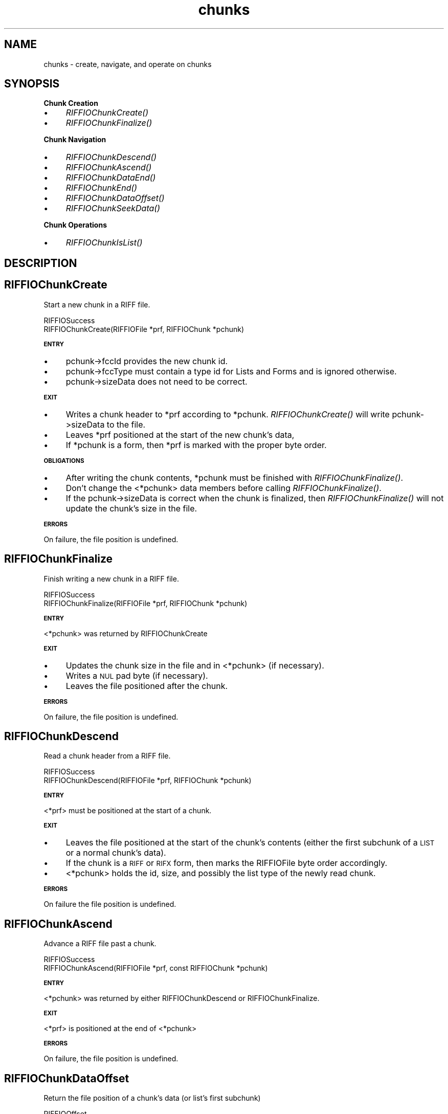 .rn '' }`
''' $RCSfile$$Revision$$Date$
'''
''' $Log$
'''
.de Sh
.br
.if t .Sp
.ne 5
.PP
\fB\\$1\fR
.PP
..
.de Sp
.if t .sp .5v
.if n .sp
..
.de Ip
.br
.ie \\n(.$>=3 .ne \\$3
.el .ne 3
.IP "\\$1" \\$2
..
.de Vb
.ft CW
.nf
.ne \\$1
..
.de Ve
.ft R

.fi
..
'''
'''
'''     Set up \*(-- to give an unbreakable dash;
'''     string Tr holds user defined translation string.
'''     Bell System Logo is used as a dummy character.
'''
.tr \(*W-|\(bv\*(Tr
.ie n \{\
.ds -- \(*W-
.ds PI pi
.if (\n(.H=4u)&(1m=24u) .ds -- \(*W\h'-12u'\(*W\h'-12u'-\" diablo 10 pitch
.if (\n(.H=4u)&(1m=20u) .ds -- \(*W\h'-12u'\(*W\h'-8u'-\" diablo 12 pitch
.ds L" ""
.ds R" ""
.ds L' '
.ds R' '
'br\}
.el\{\
.ds -- \(em\|
.tr \*(Tr
.ds L" ``
.ds R" ''
.ds L' `
.ds R' '
.ds PI \(*p
'br\}
.\"	If the F register is turned on, we'll generate
.\"	index entries out stderr for the following things:
.\"		TH	Title 
.\"		SH	Header
.\"		Sh	Subsection 
.\"		Ip	Item
.\"		X<>	Xref  (embedded
.\"	Of course, you have to process the output yourself
.\"	in some meaninful fashion.
.if \nF \{
.de IX
.tm Index:\\$1\t\\n%\t"\\$2"
..
.nr % 0
.rr F
.\}
.TH chunks 3 "riffio" "14/Jun/96" "RIFFIO Documentation"
.IX Title "chunks 3"
.UC
.IX Name "chunks - create, navigate, and operate on chunks"
.if n .hy 0
.if n .na
.ds C+ C\v'-.1v'\h'-1p'\s-2+\h'-1p'+\s0\v'.1v'\h'-1p'
.de CQ          \" put $1 in typewriter font
.ft CW
'if n "\c
'if t \\&\\$1\c
'if n \\&\\$1\c
'if n \&"
\\&\\$2 \\$3 \\$4 \\$5 \\$6 \\$7
'.ft R
..
.\" @(#)ms.acc 1.5 88/02/08 SMI; from UCB 4.2
.	\" AM - accent mark definitions
.bd B 3
.	\" fudge factors for nroff and troff
.if n \{\
.	ds #H 0
.	ds #V .8m
.	ds #F .3m
.	ds #[ \f1
.	ds #] \fP
.\}
.if t \{\
.	ds #H ((1u-(\\\\n(.fu%2u))*.13m)
.	ds #V .6m
.	ds #F 0
.	ds #[ \&
.	ds #] \&
.\}
.	\" simple accents for nroff and troff
.if n \{\
.	ds ' \&
.	ds ` \&
.	ds ^ \&
.	ds , \&
.	ds ~ ~
.	ds ? ?
.	ds ! !
.	ds /
.	ds q
.\}
.if t \{\
.	ds ' \\k:\h'-(\\n(.wu*8/10-\*(#H)'\'\h"|\\n:u"
.	ds ` \\k:\h'-(\\n(.wu*8/10-\*(#H)'\`\h'|\\n:u'
.	ds ^ \\k:\h'-(\\n(.wu*10/11-\*(#H)'^\h'|\\n:u'
.	ds , \\k:\h'-(\\n(.wu*8/10)',\h'|\\n:u'
.	ds ~ \\k:\h'-(\\n(.wu-\*(#H-.1m)'~\h'|\\n:u'
.	ds ? \s-2c\h'-\w'c'u*7/10'\u\h'\*(#H'\zi\d\s+2\h'\w'c'u*8/10'
.	ds ! \s-2\(or\s+2\h'-\w'\(or'u'\v'-.8m'.\v'.8m'
.	ds / \\k:\h'-(\\n(.wu*8/10-\*(#H)'\z\(sl\h'|\\n:u'
.	ds q o\h'-\w'o'u*8/10'\s-4\v'.4m'\z\(*i\v'-.4m'\s+4\h'\w'o'u*8/10'
.\}
.	\" troff and (daisy-wheel) nroff accents
.ds : \\k:\h'-(\\n(.wu*8/10-\*(#H+.1m+\*(#F)'\v'-\*(#V'\z.\h'.2m+\*(#F'.\h'|\\n:u'\v'\*(#V'
.ds 8 \h'\*(#H'\(*b\h'-\*(#H'
.ds v \\k:\h'-(\\n(.wu*9/10-\*(#H)'\v'-\*(#V'\*(#[\s-4v\s0\v'\*(#V'\h'|\\n:u'\*(#]
.ds _ \\k:\h'-(\\n(.wu*9/10-\*(#H+(\*(#F*2/3))'\v'-.4m'\z\(hy\v'.4m'\h'|\\n:u'
.ds . \\k:\h'-(\\n(.wu*8/10)'\v'\*(#V*4/10'\z.\v'-\*(#V*4/10'\h'|\\n:u'
.ds 3 \*(#[\v'.2m'\s-2\&3\s0\v'-.2m'\*(#]
.ds o \\k:\h'-(\\n(.wu+\w'\(de'u-\*(#H)/2u'\v'-.3n'\*(#[\z\(de\v'.3n'\h'|\\n:u'\*(#]
.ds d- \h'\*(#H'\(pd\h'-\w'~'u'\v'-.25m'\f2\(hy\fP\v'.25m'\h'-\*(#H'
.ds D- D\\k:\h'-\w'D'u'\v'-.11m'\z\(hy\v'.11m'\h'|\\n:u'
.ds th \*(#[\v'.3m'\s+1I\s-1\v'-.3m'\h'-(\w'I'u*2/3)'\s-1o\s+1\*(#]
.ds Th \*(#[\s+2I\s-2\h'-\w'I'u*3/5'\v'-.3m'o\v'.3m'\*(#]
.ds ae a\h'-(\w'a'u*4/10)'e
.ds Ae A\h'-(\w'A'u*4/10)'E
.ds oe o\h'-(\w'o'u*4/10)'e
.ds Oe O\h'-(\w'O'u*4/10)'E
.	\" corrections for vroff
.if v .ds ~ \\k:\h'-(\\n(.wu*9/10-\*(#H)'\s-2\u~\d\s+2\h'|\\n:u'
.if v .ds ^ \\k:\h'-(\\n(.wu*10/11-\*(#H)'\v'-.4m'^\v'.4m'\h'|\\n:u'
.	\" for low resolution devices (crt and lpr)
.if \n(.H>23 .if \n(.V>19 \
\{\
.	ds : e
.	ds 8 ss
.	ds v \h'-1'\o'\(aa\(ga'
.	ds _ \h'-1'^
.	ds . \h'-1'.
.	ds 3 3
.	ds o a
.	ds d- d\h'-1'\(ga
.	ds D- D\h'-1'\(hy
.	ds th \o'bp'
.	ds Th \o'LP'
.	ds ae ae
.	ds Ae AE
.	ds oe oe
.	ds Oe OE
.\}
.rm #[ #] #H #V #F C
.SH "NAME"
.IX Header "NAME"
chunks \- create, navigate, and operate on chunks
.SH "SYNOPSIS"
.IX Header "SYNOPSIS"
.Sh "Chunk Creation"
.IX Subsection "Chunk Creation"
.Ip "\(bu" 4
.IX Item "\(bu"
\fIRIFFIOChunkCreate()\fR
.Ip "\(bu" 4
.IX Item "\(bu"
\fIRIFFIOChunkFinalize()\fR
.Sh "Chunk Navigation"
.IX Subsection "Chunk Navigation"
.Ip "\(bu" 4
.IX Item "\(bu"
\fIRIFFIOChunkDescend()\fR
.Ip "\(bu" 4
.IX Item "\(bu"
\fIRIFFIOChunkAscend()\fR
.Ip "\(bu" 4
.IX Item "\(bu"
\fIRIFFIOChunkDataEnd()\fR
.Ip "\(bu" 4
.IX Item "\(bu"
\fIRIFFIOChunkEnd()\fR
.Ip "\(bu" 4
.IX Item "\(bu"
\fIRIFFIOChunkDataOffset()\fR
.Ip "\(bu" 4
.IX Item "\(bu"
\fIRIFFIOChunkSeekData()\fR
.Sh "Chunk Operations"
.IX Subsection "Chunk Operations"
.Ip "\(bu" 4
.IX Item "\(bu"
\fIRIFFIOChunkIsList()\fR
.SH "DESCRIPTION"
.IX Header "DESCRIPTION"
.SH "RIFFIOChunkCreate"
.IX Header "RIFFIOChunkCreate"
Start a new chunk in a RIFF file.
.PP
.Vb 2
\&     RIFFIOSuccess
\&     RIFFIOChunkCreate(RIFFIOFile *prf, RIFFIOChunk *pchunk) 
.Ve
.Sh "\s-1ENTRY\s0"
.IX Subsection "\s-1ENTRY\s0"
.Ip "\(bu" 4
.IX Item "\(bu"
pchunk->fccId provides the new chunk id.
.Ip "\(bu" 4
.IX Item "\(bu"
pchunk->fccType must contain a type id for Lists and Forms and
is ignored otherwise.
.Ip "\(bu" 4
.IX Item "\(bu"
pchunk->sizeData does not need to be correct.
.Sh "\s-1EXIT\s0"
.IX Subsection "\s-1EXIT\s0"
.Ip "\(bu" 4
.IX Item "\(bu"
Writes a chunk header to *prf according to *pchunk.
\fIRIFFIOChunkCreate()\fR will write pchunk->sizeData to the file.
.Ip "\(bu" 4
.IX Item "\(bu"
Leaves *prf positioned at the start of the new chunk's data,
.Ip "\(bu" 4
.IX Item "\(bu"
If *pchunk is a form, then *prf is marked with the proper
byte order.
.Sh "\s-1OBLIGATIONS\s0"
.IX Subsection "\s-1OBLIGATIONS\s0"
.Ip "\(bu" 4
.IX Item "\(bu"
After writing the chunk contents, *pchunk
must be finished with \fIRIFFIOChunkFinalize()\fR.
.Ip "\(bu" 4
.IX Item "\(bu"
Don't change the <*pchunk> data members before calling
\fIRIFFIOChunkFinalize()\fR.
.Ip "\(bu" 4
.IX Item "\(bu"
If the pchunk->sizeData is correct when the chunk is finalized,
then \fIRIFFIOChunkFinalize()\fR will not update the chunk's size in
the file.
.Sh "\s-1ERRORS\s0"
.IX Subsection "\s-1ERRORS\s0"
On failure, the file position is undefined.
.SH "RIFFIOChunkFinalize"
.IX Header "RIFFIOChunkFinalize"
Finish writing a new chunk in a RIFF file.
.PP
.Vb 2
\&     RIFFIOSuccess
\&     RIFFIOChunkFinalize(RIFFIOFile *prf, RIFFIOChunk *pchunk)
.Ve
.Sh "\s-1ENTRY\s0"
.IX Subsection "\s-1ENTRY\s0"
<*pchunk> was returned by RIFFIOChunkCreate
.Sh "\s-1EXIT\s0"
.IX Subsection "\s-1EXIT\s0"
.Ip "\(bu" 4
.IX Item "\(bu"
Updates the chunk size in the file and in <*pchunk> (if necessary).
.Ip "\(bu" 4
.IX Item "\(bu"
Writes a \s-1NUL\s0 pad byte (if necessary).
.Ip "\(bu" 4
.IX Item "\(bu"
Leaves the file positioned after the chunk.
.Sh "\s-1ERRORS\s0"
.IX Subsection "\s-1ERRORS\s0"
On failure, the file position is undefined.
.SH "RIFFIOChunkDescend"
.IX Header "RIFFIOChunkDescend"
Read a chunk header from a RIFF file.
.PP
.Vb 2
\&     RIFFIOSuccess
\&     RIFFIOChunkDescend(RIFFIOFile *prf, RIFFIOChunk *pchunk)
.Ve
.Sh "\s-1ENTRY\s0"
.IX Subsection "\s-1ENTRY\s0"
<*prf> must be positioned at the start of a chunk.
.Sh "\s-1EXIT\s0"
.IX Subsection "\s-1EXIT\s0"
.Ip "\(bu" 4
.IX Item "\(bu"
Leaves the file positioned at the start of the chunk's contents
(either the first subchunk of a \s-1LIST\s0 or a normal chunk's data).
.Ip "\(bu" 4
.IX Item "\(bu"
If the chunk is a \s-1RIFF\s0 or \s-1RIFX\s0 form, then
marks the RIFFIOFile byte order accordingly.
.Ip "\(bu" 4
.IX Item "\(bu"
<*pchunk> holds the id, size, and possibly the
list type of the newly read chunk.
.Sh "\s-1ERRORS\s0"
.IX Subsection "\s-1ERRORS\s0"
On failure the file position is undefined.
.SH "RIFFIOChunkAscend"
.IX Header "RIFFIOChunkAscend"
Advance a RIFF file past a chunk.
.PP
.Vb 2
\&     RIFFIOSuccess
\&     RIFFIOChunkAscend(RIFFIOFile *prf, const RIFFIOChunk *pchunk)
.Ve
.Sh "\s-1ENTRY\s0"
.IX Subsection "\s-1ENTRY\s0"
<*pchunk> was returned by either RIFFIOChunkDescend or
RIFFIOChunkFinalize.
.Sh "\s-1EXIT\s0"
.IX Subsection "\s-1EXIT\s0"
<*prf> is positioned at the end of <*pchunk>
.Sh "\s-1ERRORS\s0"
.IX Subsection "\s-1ERRORS\s0"
On failure, the file position is undefined.
.SH "RIFFIOChunkDataOffset"
.IX Header "RIFFIOChunkDataOffset"
Return the file position of a chunk's data (or list's first subchunk)
.PP
.Vb 2
\&     RIFFIOOffset
\&     RIFFIOChunkDataOffset(const RIFFIOChunk *pchunk)
.Ve
.SH "RIFFIOChunkSeekData"
.IX Header "RIFFIOChunkSeekData"
Seek to the start of a chunk's data or a list's contents
.PP
.Vb 2
\&     RIFFIOSuccess
\&     RIFFIOChunkSeekData(RIFFIOFile *prf, const RIFFIOChunk *pchunk)
.Ve
Note that this is different than \fIRIFFIOChunkDescend()\fR because
\fIRIFFIOChunkSeekData()\fR can be called regardless of the current
file postion.
.Sh "\s-1ENTRY\s0"
.IX Subsection "\s-1ENTRY\s0"
<*prf> may be positioned anywhere.
.Sh "\s-1EXIT\s0"
.IX Subsection "\s-1EXIT\s0"
<*prf> is postioned at the start of a chunk's data or the first
subchunk of a list.
.Sh "\s-1ERRORS\s0"
.IX Subsection "\s-1ERRORS\s0"
On error, the file postion is undefined.
.SH "RIFFIOChunkIsList"
.IX Header "RIFFIOChunkIsList"
Return true if a chunk is a form or a list.
.PP
.Vb 2
\&     int
\&     RIFFIOChunkIsList(const RIFFIOChunk *pchunk)
.Ve
.SH "RIFFIOChunkDataEnd"
.IX Header "RIFFIOChunkDataEnd"
Return true if a file is positioned at the end of a chunk's data.
.PP
.Vb 2
\&     int
\&     RIFFIOChunkDataEnd(RIFFIOFile *prf, const RIFFIOChunk *pchunk)
.Ve
The chunk data's end may be before any NUL pad byte.
.Sh "\s-1ENTRY\s0"
.IX Subsection "\s-1ENTRY\s0"
<*pchunk> must be a \*(L"clean\*(R" chunk, returned by either
\fIRIFFIOChunkDescend()\fR or \fIRIFFIOChunkFinalize()\fR.
.SH "RIFFIOChunkEnd"
.IX Header "RIFFIOChunkEnd"
Return true if a RIFF file is positioned at the end of a chunk.
.PP
.Vb 2
\&     int
\&     RIFFIOChunkEnd(RIFFIOFile *prf, const RIFFIOChunk *pchunk)
.Ve
The chunk end is after any NUL pad byte.
.Sh "\s-1ENTRY\s0"
.IX Subsection "\s-1ENTRY\s0"
<*pchunk> must be a \*(L"clean\*(R" chunk, returned by either
\fIRIFFIOChunkDescend()\fR or \fIRIFFIOChunkFinalize()\fR.

.rn }` ''
